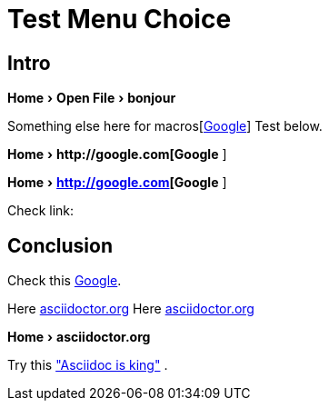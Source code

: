 = Test Menu Choice
:experimental:
:icons: font
:menu-choice: macros[http://google.com[Google]]
:link-attrs:

== Intro

menu:Home[Open File > bonjour ]

Something else here for {menu-choice}
Test below.

menu:Home[ pass:[http://google.com[Google] ] ] 

menu:Home[ pass:macros[http://google.com[Google] ] ] 

// menu:Home[ pass:[{menu-choice} ]]
// menu:Home[ {menu-choice} ]



Check link:

== Conclusion


Check this http://google.com[Google]. 

Here pass:[ <a href="http://asciidoctor.org">asciidoctor.org</a> ]
Here pass:[ <a href="http://asciidoctor.org">asciidoctor.org</a> ]

menu:Home[ pass:[ <link xl:href="http://asciidoctor.org">asciidoctor.org</link> ]]

Try this 
 http://asciidoctor.org["Asciidoc is king"] . 

// This doesn't worked
// menu:Home[ link:http:asciidoctor.org["Asciidoc is king"] ]


